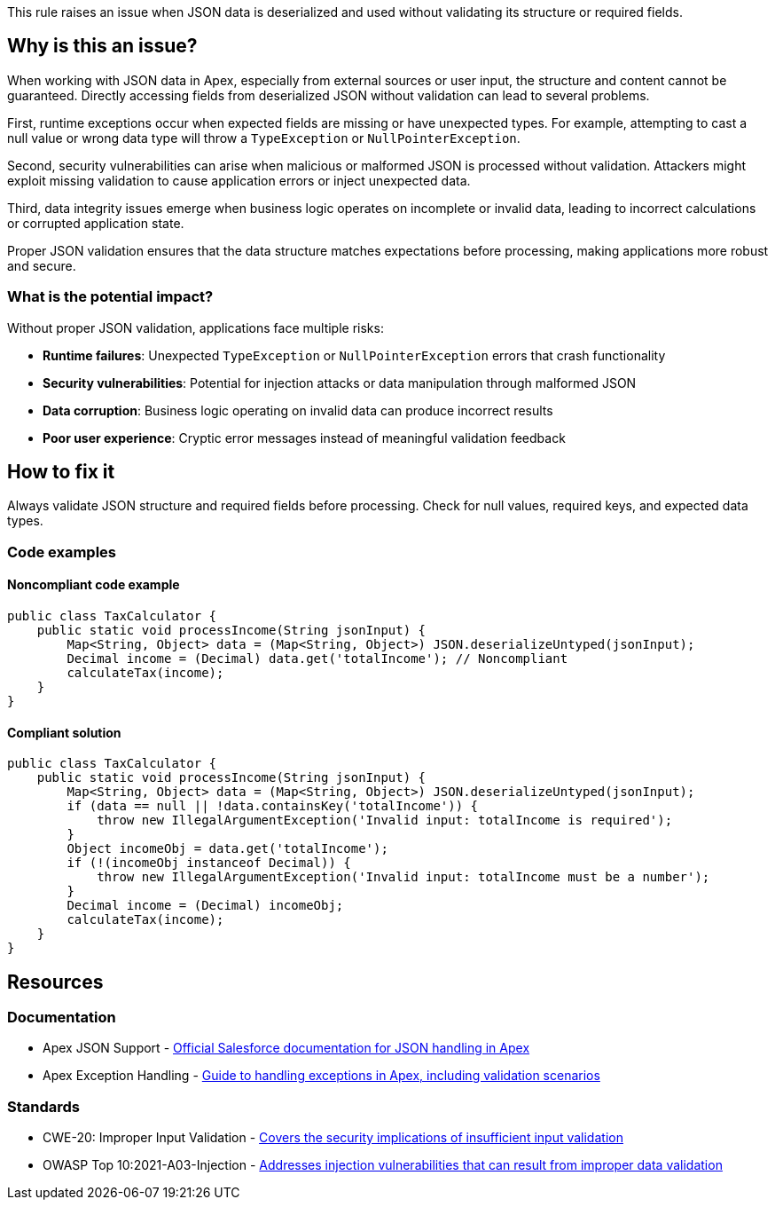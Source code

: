 This rule raises an issue when JSON data is deserialized and used without validating its structure or required fields.

== Why is this an issue?

When working with JSON data in Apex, especially from external sources or user input, the structure and content cannot be guaranteed. Directly accessing fields from deserialized JSON without validation can lead to several problems.

First, runtime exceptions occur when expected fields are missing or have unexpected types. For example, attempting to cast a null value or wrong data type will throw a `TypeException` or `NullPointerException`.

Second, security vulnerabilities can arise when malicious or malformed JSON is processed without validation. Attackers might exploit missing validation to cause application errors or inject unexpected data.

Third, data integrity issues emerge when business logic operates on incomplete or invalid data, leading to incorrect calculations or corrupted application state.

Proper JSON validation ensures that the data structure matches expectations before processing, making applications more robust and secure.

=== What is the potential impact?

Without proper JSON validation, applications face multiple risks:

* *Runtime failures*: Unexpected `TypeException` or `NullPointerException` errors that crash functionality
* *Security vulnerabilities*: Potential for injection attacks or data manipulation through malformed JSON
* *Data corruption*: Business logic operating on invalid data can produce incorrect results
* *Poor user experience*: Cryptic error messages instead of meaningful validation feedback

== How to fix it

Always validate JSON structure and required fields before processing. Check for null values, required keys, and expected data types.

=== Code examples

==== Noncompliant code example

[source,apex,diff-id=1,diff-type=noncompliant]
----
public class TaxCalculator {
    public static void processIncome(String jsonInput) {
        Map<String, Object> data = (Map<String, Object>) JSON.deserializeUntyped(jsonInput);
        Decimal income = (Decimal) data.get('totalIncome'); // Noncompliant
        calculateTax(income);
    }
}
----

==== Compliant solution

[source,apex,diff-id=1,diff-type=compliant]
----
public class TaxCalculator {
    public static void processIncome(String jsonInput) {
        Map<String, Object> data = (Map<String, Object>) JSON.deserializeUntyped(jsonInput);
        if (data == null || !data.containsKey('totalIncome')) {
            throw new IllegalArgumentException('Invalid input: totalIncome is required');
        }
        Object incomeObj = data.get('totalIncome');
        if (!(incomeObj instanceof Decimal)) {
            throw new IllegalArgumentException('Invalid input: totalIncome must be a number');
        }
        Decimal income = (Decimal) incomeObj;
        calculateTax(income);
    }
}
----

== Resources

=== Documentation

 * Apex JSON Support - https://developer.salesforce.com/docs/atlas.en-us.apexref.meta/apexref/apex_class_System_Json.htm[Official Salesforce documentation for JSON handling in Apex]

 * Apex Exception Handling - https://developer.salesforce.com/docs/atlas.en-us.apexcode.meta/apexcode/apex_exception_definition.htm[Guide to handling exceptions in Apex, including validation scenarios]

=== Standards

 * CWE-20: Improper Input Validation - https://cwe.mitre.org/data/definitions/20.html[Covers the security implications of insufficient input validation]

 * OWASP Top 10:2021-A03-Injection - https://owasp.org/Top10/A03_2021-Injection/[Addresses injection vulnerabilities that can result from improper data validation]
